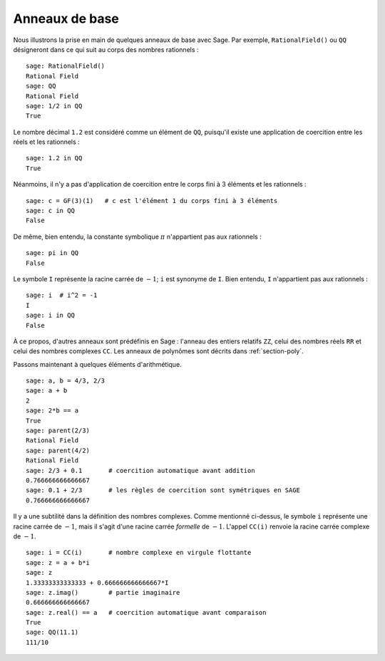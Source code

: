 .. _section-rings:

***************
Anneaux de base
***************

Nous illustrons la prise en main de quelques anneaux de base avec Sage.
Par exemple, ``RationalField()`` ou ``QQ`` désigneront dans ce qui
suit au corps des nombres rationnels :

::

    sage: RationalField()
    Rational Field
    sage: QQ
    Rational Field
    sage: 1/2 in QQ
    True

Le nombre décimal ``1.2`` est considéré comme un élément de ``QQ``,
puisqu'il existe une application de coercition entre les réels et les
rationnels :

::

    sage: 1.2 in QQ
    True

Néanmoins, il n'y a pas d'application de coercition entre le corps fini
à 3 éléments et les rationnels :

::

    sage: c = GF(3)(1)   # c est l'élément 1 du corps fini à 3 éléments
    sage: c in QQ
    False

De même, bien entendu, la constante symbolique :math:`\pi` n'appartient
pas aux rationnels :

::

    sage: pi in QQ
    False

Le symbole ``I`` représente la racine carrée de :math:`-1`; ``i`` est
synonyme de ``I``. Bien entendu, ``I`` n'appartient pas aux rationnels :

::

    sage: i  # i^2 = -1
    I
    sage: i in QQ
    False

À ce propos, d'autres anneaux sont prédéfinis en Sage : l'anneau des
entiers relatifs ``ZZ``, celui des nombres réels ``RR`` et celui des
nombres complexes ``CC``. Les anneaux de polynômes sont décrits dans
:ref:`section-poly`.

Passons maintenant à quelques éléments d'arithmétique.

::

    sage: a, b = 4/3, 2/3
    sage: a + b
    2
    sage: 2*b == a
    True
    sage: parent(2/3)
    Rational Field
    sage: parent(4/2)
    Rational Field
    sage: 2/3 + 0.1       # coercition automatique avant addition
    0.766666666666667
    sage: 0.1 + 2/3       # les règles de coercition sont symétriques en SAGE
    0.766666666666667

Il y a une subtilité dans la définition des nombres complexes. Comme
mentionné ci-dessus, le symbole  ``i`` représente une racine carrée de
:math:`-1`, mais il s'agit d'une racine carrée *formelle* de :math:`-1`.
L'appel ``CC(i)`` renvoie la racine carrée complexe de :math:`-1`.

.. link

::

    sage: i = CC(i)       # nombre complexe en virgule flottante
    sage: z = a + b*i
    sage: z
    1.33333333333333 + 0.666666666666667*I
    sage: z.imag()        # partie imaginaire
    0.666666666666667
    sage: z.real() == a   # coercition automatique avant comparaison
    True
    sage: QQ(11.1)
    111/10
